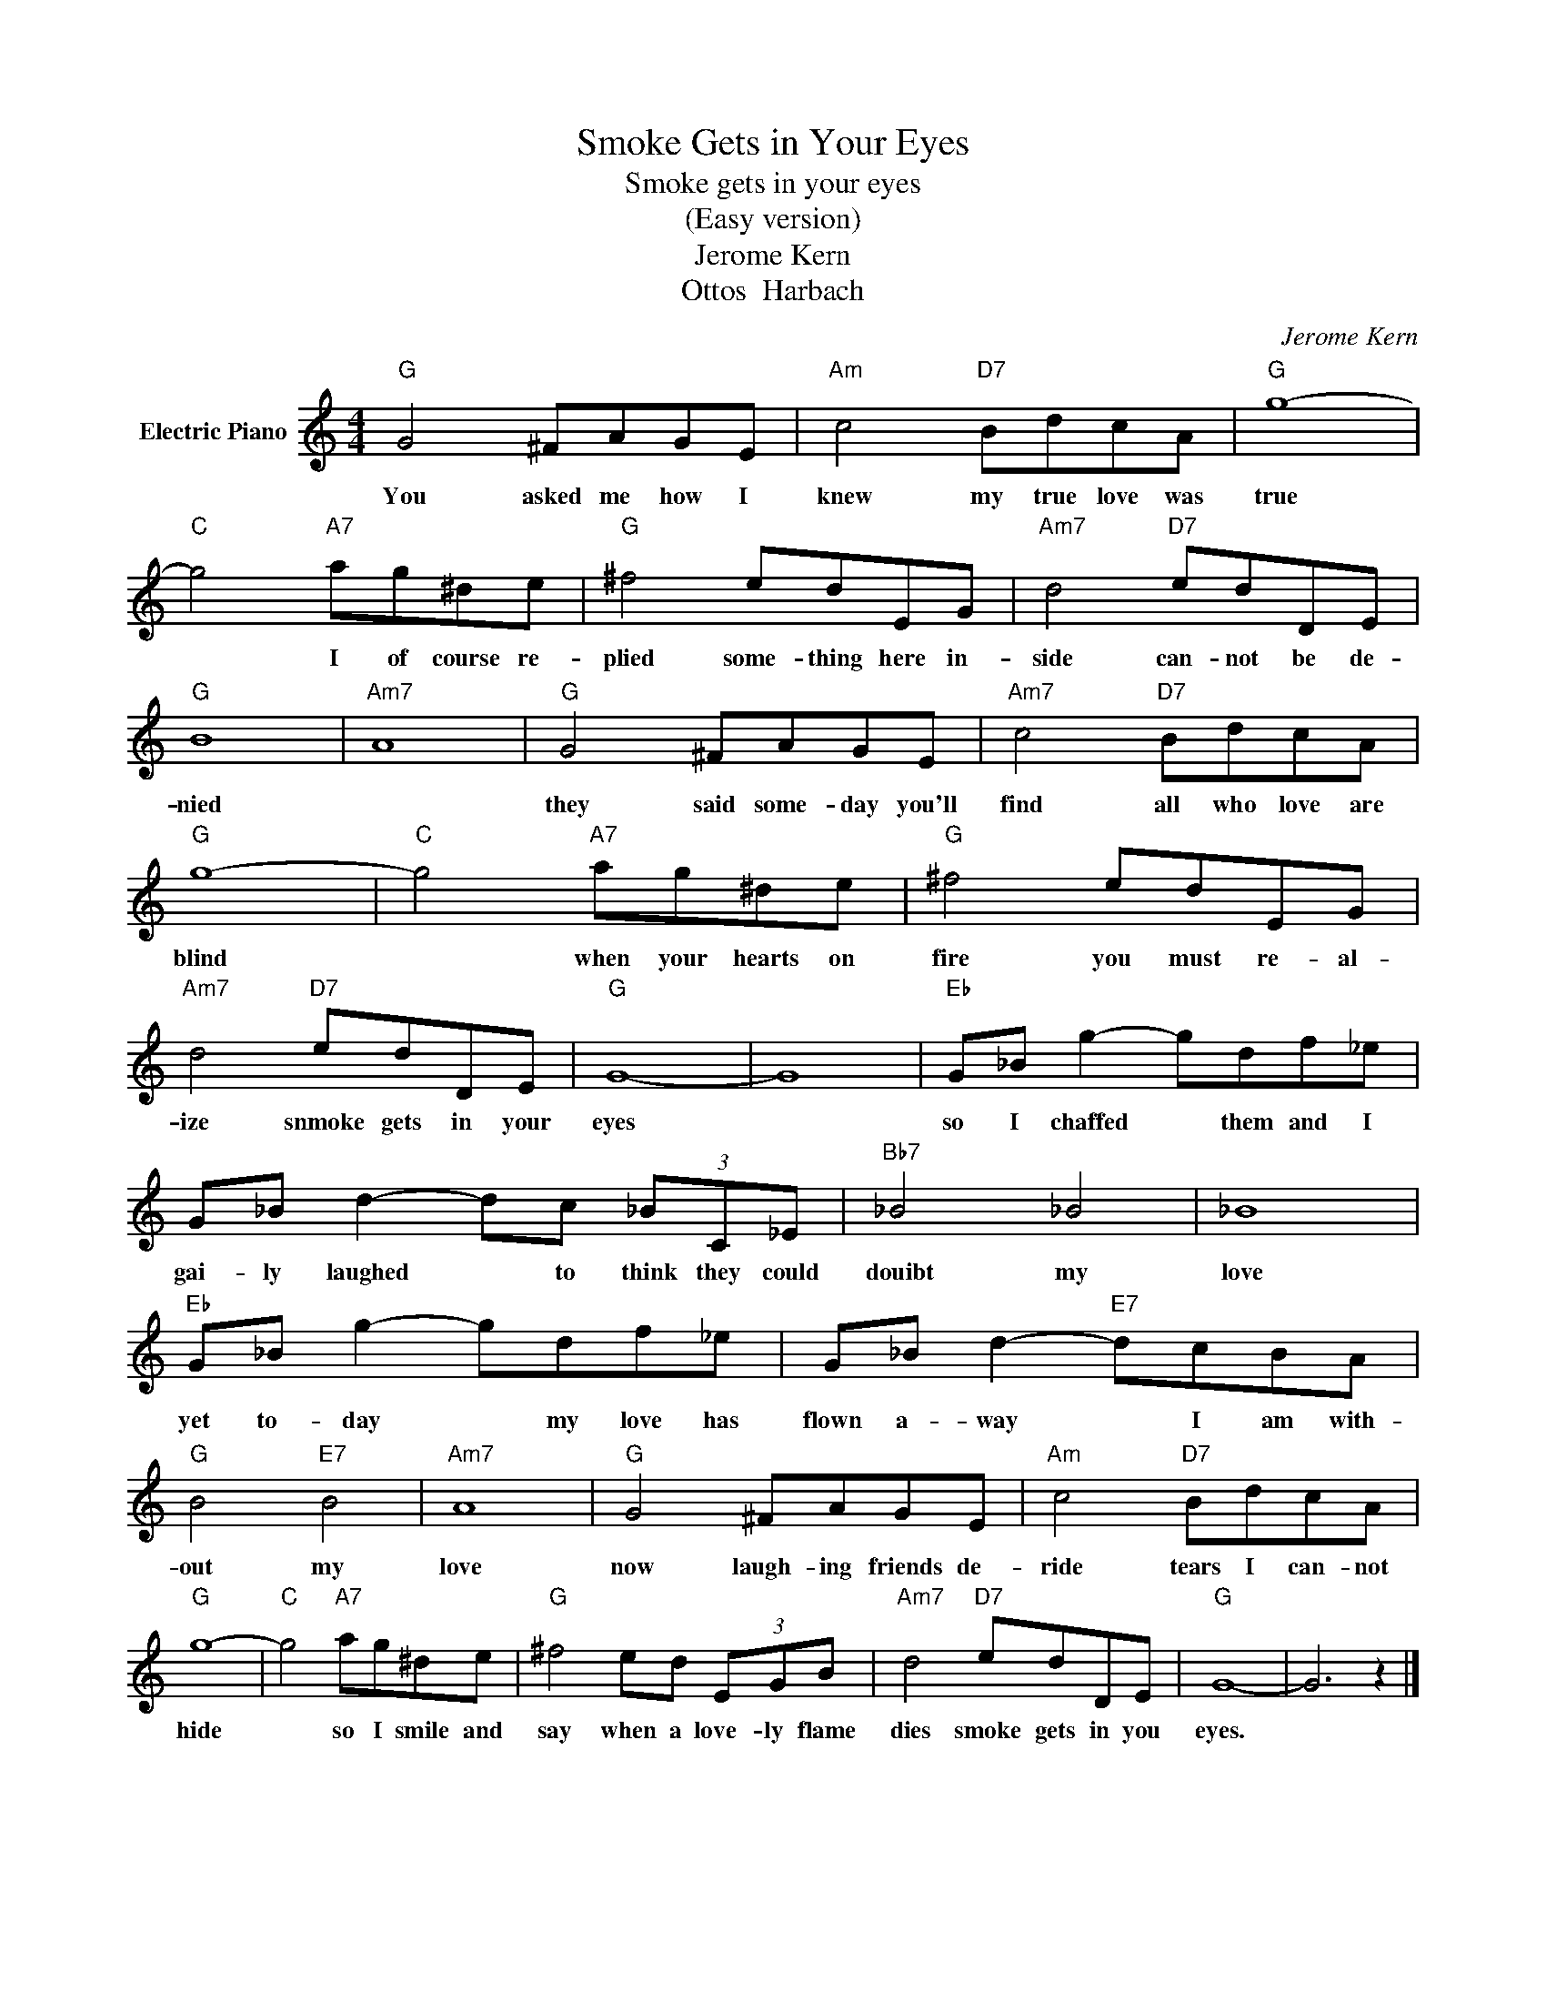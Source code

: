X:1
T:Smoke Gets in Your Eyes
T:Smoke gets in your eyes
T:(Easy version)
T:Jerome Kern
T:Ottos  Harbach
C:Jerome Kern
Z:All Rights Reserved
L:1/8
M:4/4
K:C
V:1 treble nm="Electric Piano"
%%MIDI program 4
V:1
"G" G4 ^FAGE |"Am" c4"D7" BdcA |"G" g8- |"C" g4"A7" ag^de |"G" ^f4 edEG |"Am7" d4"D7" edDE | %6
w: You asked me how I|knew my true love was|true|* I of course re-|plied some- thing here in-|side can- not be de-|
"G" B8 |"Am7" A8 |"G" G4 ^FAGE |"Am7" c4"D7" BdcA |"G" g8- |"C" g4"A7" ag^de |"G" ^f4 edEG | %13
w: nied||they said some- day you'll|find all who love are|blind|* when your hearts on|fire you must re- al-|
"Am7" d4"D7" edDE |"G" G8- | G8 |"Eb" G_B g2- gdf_e | G_B d2- dc (3_BC_E |"Bb7" _B4 _B4 | _B8 | %20
w: ize snmoke gets in your|eyes||so I chaffed * them and I|gai- ly laughed * to think they could|douibt my|love|
"Eb" G_B g2- gdf_e | G_B d2-"E7" dcBA |"G" B4"E7" B4 |"Am7" A8 |"G" G4 ^FAGE |"Am" c4"D7" BdcA | %26
w: yet to- day * my love has|flown a- way * I am with-|out my|love|now laugh- ing friends de-|ride tears I can- not|
"G" g8- |"C" g4"A7" ag^de |"G" ^f4 ed (3EGB |"Am7" d4"D7" edDE |"G" G8- | G6 z2 |] %32
w: hide|* so I smile and|say when a love- ly flame|dies smoke gets in you|eyes.||

